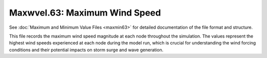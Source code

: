 .. _maxwvel63:

Maxwvel.63: Maximum Wind Speed
==============================

See :doc:`Maximum and Minimum Value Files <maxmin63>` for detailed documentation of the file format and structure.

This file records the maximum wind speed magnitude at each node throughout the simulation. The values represent the highest wind speeds experienced at each node during the model run, which is crucial for understanding the wind forcing conditions and their potential impacts on storm surge and wave generation. 